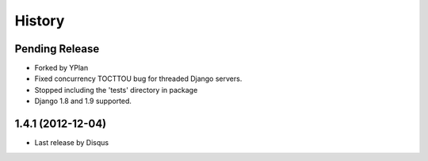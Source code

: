 .. :changelog:

=======
History
=======

Pending Release
---------------

* Forked by YPlan
* Fixed concurrency TOCTTOU bug for threaded Django servers.
* Stopped including the 'tests' directory in package
* Django 1.8 and 1.9 supported.

1.4.1 (2012-12-04)
------------------

* Last release by Disqus
